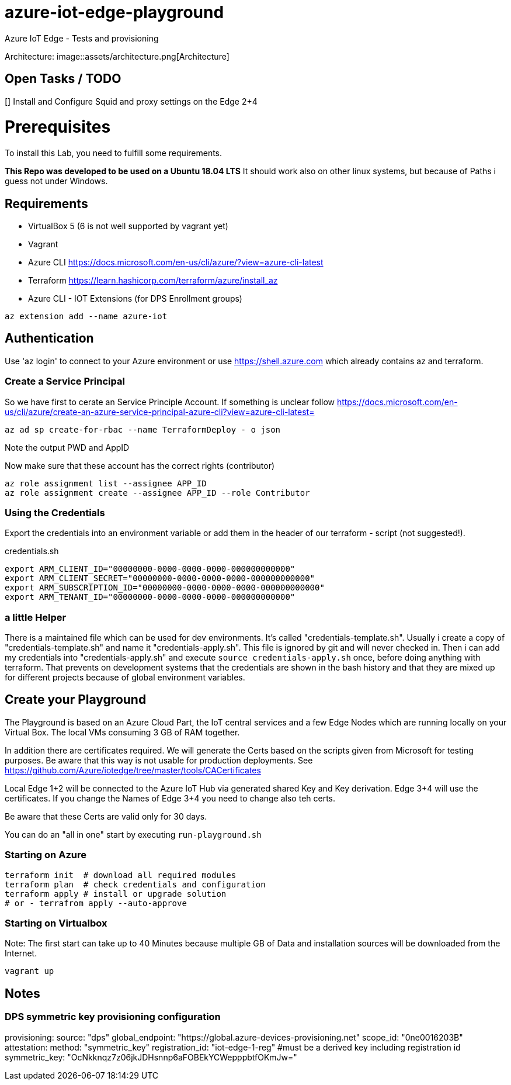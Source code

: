 # azure-iot-edge-playground
Azure IoT Edge - Tests and provisioning

Architecture:
image::assets/architecture.png[Architecture]

## Open Tasks / TODO

[] Install and Configure Squid and proxy settings on the Edge 2+4


# Prerequisites
To install this Lab, you need to fulfill some requirements.

*This Repo was developed to be used on a Ubuntu 18.04 LTS*
It should work also on other linux systems, but because of Paths i guess not under Windows.

## Requirements

* VirtualBox 5 (6 is not well supported by vagrant yet)
* Vagrant
* Azure CLI  https://docs.microsoft.com/en-us/cli/azure/?view=azure-cli-latest
* Terraform  https://learn.hashicorp.com/terraform/azure/install_az
* Azure CLI - IOT Extensions (for DPS Enrollment groups)


[source,bash]
----
az extension add --name azure-iot
----

## Authentication

Use 'az login' to connect to your Azure environment or use https://shell.azure.com which already contains az and terraform.

### Create a Service Principal

So we have first to cerate an Service Principle Account.
If something is unclear follow https://docs.microsoft.com/en-us/cli/azure/create-an-azure-service-principal-azure-cli?view=azure-cli-latest= 

[source,bash]
----
az ad sp create-for-rbac --name TerraformDeploy - o json
----

Note the output PWD and AppID

Now make sure that these account has the correct rights (contributor)

[source,bash]
----
az role assignment list --assignee APP_ID
az role assignment create --assignee APP_ID --role Contributor
----


### Using the Credentials
Export the credentials into an environment variable or add them in the header of our terraform - script (not suggested!).

.credentials.sh
[source,bash]
----
export ARM_CLIENT_ID="00000000-0000-0000-0000-000000000000"
export ARM_CLIENT_SECRET="00000000-0000-0000-0000-000000000000"
export ARM_SUBSCRIPTION_ID="00000000-0000-0000-0000-000000000000"
export ARM_TENANT_ID="00000000-0000-0000-0000-000000000000"
----

### a little Helper
There is a maintained file which can be used for dev environments. It's called "credentials-template.sh".
Usually i create a copy of "credentials-template.sh" and name it "credentials-apply.sh". This file is ignored by git and will never checked in. 
Then i can add my credentials into "credentials-apply.sh" and execute ```source credentials-apply.sh``` once, before doing anything with terraform.
That prevents on development systems that the credentials are shown in the bash history and that they are mixed up for different projects because of global environment variables. 

## Create your Playground

The Playground is based on an Azure Cloud Part, the IoT central services and a few Edge Nodes which are running locally on your Virtual Box.
The local VMs consuming 3 GB of RAM together.

In addition there are certificates required.
We will generate the Certs based on the scripts given from Microsoft for testing purposes.
Be aware that this way is not usable for production deployments. See https://github.com/Azure/iotedge/tree/master/tools/CACertificates

Local Edge 1+2 will be connected to the Azure IoT Hub via generated shared Key and Key derivation.
Edge 3+4 will use the certificates. If you change the Names of Edge 3+4 you need to change also teh certs.

Be aware that these Certs are valid only for 30 days.

You can do an "all in one" start by executing ```run-playground.sh```

### Starting on Azure

[source,bash]
----
terraform init  # download all required modules
terraform plan  # check credentials and configuration
terraform apply # install or upgrade solution
# or - terrafrom apply --auto-approve
----

### Starting on Virtualbox

Note: The first start can take up to 40 Minutes because multiple GB of Data and installation sources will be downloaded from the Internet.

[source,bash]
----
vagrant up
----



## Notes

### DPS symmetric key provisioning configuration
provisioning:
  source: "dps"
  global_endpoint: "https://global.azure-devices-provisioning.net"
  scope_id: "0ne0016203B"
  attestation:
    method: "symmetric_key"
    registration_id: "iot-edge-1-reg"
    #must be a derived key including registration id
    symmetric_key: "OcNkknqz7z06jkJDHsnnp6aFOBEkYCWepppbtfOKmJw="


